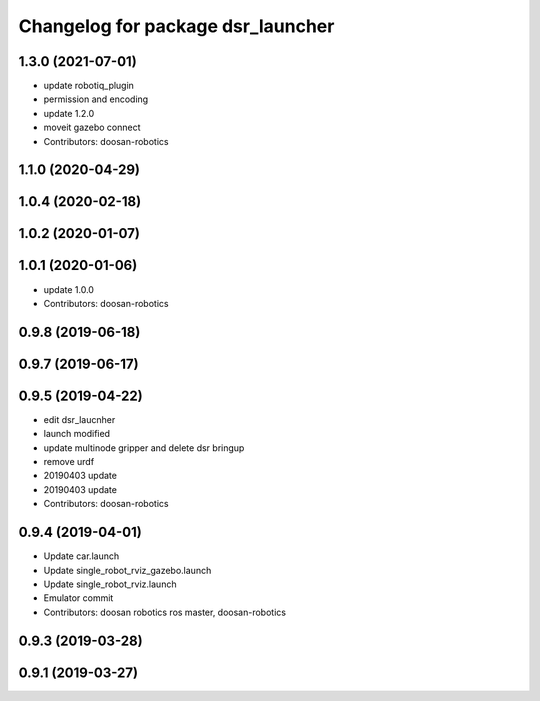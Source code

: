 ^^^^^^^^^^^^^^^^^^^^^^^^^^^^^^^^^^
Changelog for package dsr_launcher
^^^^^^^^^^^^^^^^^^^^^^^^^^^^^^^^^^

1.3.0 (2021-07-01)
------------------
* update robotiq_plugin
* permission and encoding
* update 1.2.0
* moveit gazebo connect
* Contributors: doosan-robotics

1.1.0 (2020-04-29)
------------------

1.0.4 (2020-02-18)
------------------

1.0.2 (2020-01-07)
------------------

1.0.1 (2020-01-06)
------------------
* update 1.0.0
* Contributors: doosan-robotics

0.9.8 (2019-06-18)
------------------

0.9.7 (2019-06-17)
------------------

0.9.5 (2019-04-22)
------------------
* edit dsr_laucnher
* launch modified
* update multinode gripper and delete dsr bringup
* remove urdf
* 20190403 update
* 20190403 update
* Contributors: doosan-robotics

0.9.4 (2019-04-01)
------------------
* Update car.launch
* Update single_robot_rviz_gazebo.launch
* Update single_robot_rviz.launch
* Emulator commit
* Contributors: doosan robotics ros master, doosan-robotics

0.9.3 (2019-03-28)
------------------

0.9.1 (2019-03-27)
------------------
